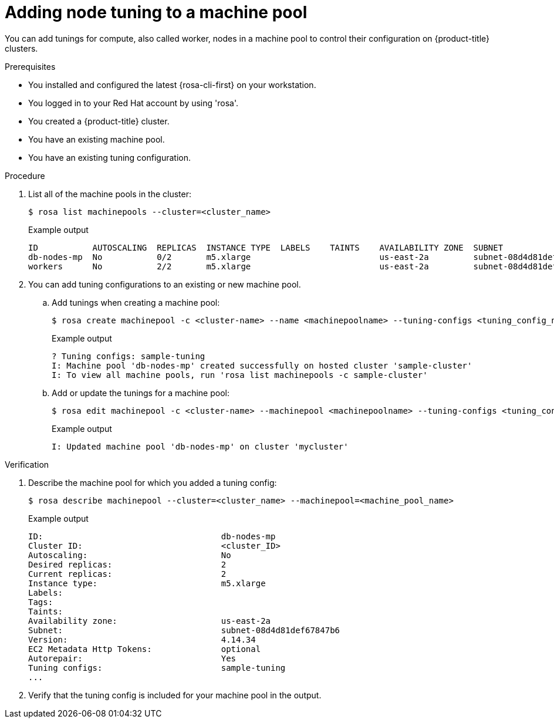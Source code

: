 // Module included in the following assemblies:
//
// * rosa_cluster_admin/rosa_nodes/rosa-managing-worker-nodes.adoc

:_mod-docs-content-type: PROCEDURE
[id="rosa-adding-tuning_{context}"]
= Adding node tuning to a machine pool

You can add tunings for compute, also called worker, nodes in a machine pool to control their configuration on {product-title} clusters.

.Prerequisites

* You installed and configured the latest {rosa-cli-first} on your workstation.
* You logged in to your Red{nbsp}Hat account by using 'rosa'.
* You created a {product-title} cluster.
* You have an existing machine pool.
* You have an existing tuning configuration.

.Procedure

. List all of the machine pools in the cluster:
+
[source,terminal]
----
$ rosa list machinepools --cluster=<cluster_name>
----
+
.Example output
+
[source,terminal]
----
ID           AUTOSCALING  REPLICAS  INSTANCE TYPE  LABELS    TAINTS    AVAILABILITY ZONE  SUBNET                    VERSION  AUTOREPAIR
db-nodes-mp  No           0/2       m5.xlarge                          us-east-2a         subnet-08d4d81def67847b6  4.14.34  Yes
workers      No           2/2       m5.xlarge                          us-east-2a         subnet-08d4d81def67847b6  4.14.34  Yes
----

. You can add tuning configurations to an existing or new machine pool.

.. Add tunings when creating a machine pool:
+
[source,terminal]
----
$ rosa create machinepool -c <cluster-name> --name <machinepoolname> --tuning-configs <tuning_config_name>
----
+
.Example output
[source,terminal]
----
? Tuning configs: sample-tuning
I: Machine pool 'db-nodes-mp' created successfully on hosted cluster 'sample-cluster'
I: To view all machine pools, run 'rosa list machinepools -c sample-cluster'
----

.. Add or update the tunings for a machine pool:
+
[source,terminal]
----
$ rosa edit machinepool -c <cluster-name> --machinepool <machinepoolname> --tuning-configs <tuning_config_name>
----
+
.Example output
[source,terminal]
----
I: Updated machine pool 'db-nodes-mp' on cluster 'mycluster'
----

.Verification

. Describe the machine pool for which you added a tuning config:
+
[source,terminal]
----
$ rosa describe machinepool --cluster=<cluster_name> --machinepool=<machine_pool_name>
----
+
.Example output
[source,terminal]
----
ID:                                    db-nodes-mp
Cluster ID:                            <cluster_ID>
Autoscaling:                           No
Desired replicas:                      2
Current replicas:                      2
Instance type:                         m5.xlarge
Labels:
Tags:
Taints:
Availability zone:                     us-east-2a
Subnet:                                subnet-08d4d81def67847b6
Version:                               4.14.34
EC2 Metadata Http Tokens:              optional
Autorepair:                            Yes
Tuning configs:                        sample-tuning
...
----

. Verify that the tuning config is included for your machine pool in the output.
